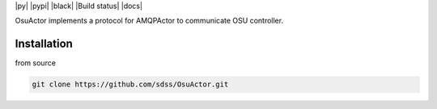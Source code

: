 
|py| |pypi| |black| |Build status| |docs|

OsuActor implements a protocol for AMQPActor to communicate OSU controller.

Installation
============

from source

.. code-block:: console

    git clone https://github.com/sdss/OsuActor.git
